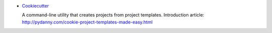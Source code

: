 -  `Cookiecutter <https://github.com/audreyr/cookiecutter>`_

   A command-line utility that creates projects from project templates.
   Introduction article: http://pydanny.com/cookie-project-templates-made-easy.html
